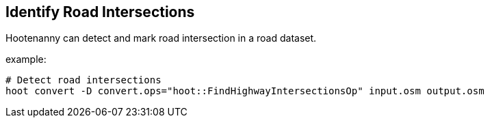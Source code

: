 
[[IdentifyRoadIntersections]]
== Identify Road Intersections

Hootenanny can detect and mark road intersection in a road dataset.

example:

-------------
# Detect road intersections
hoot convert -D convert.ops="hoot::FindHighwayIntersectionsOp" input.osm output.osm
-------------


